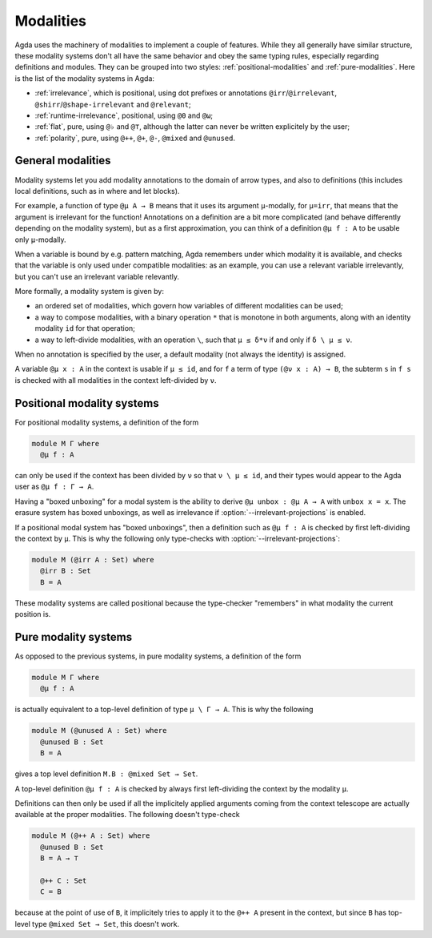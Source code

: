 ..
  ::
  module language.modalities where

.. _modalities:

==========
Modalities
==========

Agda uses the machinery of modalities to implement a couple of features.  While
they all generally have similar structure, these modality systems don't all have
the same behavior and obey the same typing rules, especially regarding
definitions and modules.  They can be grouped into two styles:
:ref:`positional-modalities` and :ref:`pure-modalities`.  Here is the list of
the modality systems in Agda:

* :ref:`irrelevance`, which is positional, using dot prefixes or annotations
  ``@irr``/``@irrelevant``, ``@shirr``/``@shape-irrelevant`` and ``@relevant``;

* :ref:`runtime-irrelevance`, positional, using ``@0`` and ``@ω``;

* :ref:`flat`, pure, using ``@♭`` and ``@⊤``, although the latter can never be
  written explicitely by the user;

* :ref:`polarity`, pure, using ``@++``, ``@+``, ``@-``, ``@mixed`` and
  ``@unused``.

General modalities
==================

Modality systems let you add modality annotations to the domain of arrow types,
and also to definitions (this includes local definitions, such as in where and
let blocks).

For example, a function of type ``@μ A → B`` means that it uses its argument
``μ``-modally, for ``μ=irr``, that means that the argument is irrelevant for the
function!  Annotations on a definition are a bit more complicated (and behave
differently depending on the modality system), but as a first approximation, you
can think of a definition ``@μ f : A`` to be usable only ``μ``-modally.

When a variable is bound by e.g. pattern matching, Agda remembers under which
modality it is available, and checks that the variable is only used under
compatible modalities: as an example, you can use a relevant variable
irrelevantly, but you can't use an irrelevant variable relevantly.

More formally, a modality system is given by:

* an ordered set of modalities, which govern how variables of different
  modalities can be used;

* a way to compose modalities, with a binary operation ``*`` that is monotone in
  both arguments, along with an identity modality ``id`` for that operation;

* a way to left-divide modalities, with an operation ``\``, such that ``μ ≤
  δ*ν`` if and only if ``δ \ μ ≤ ν``.

When no annotation is specified by the user, a default modality (not always the
identity) is assigned.

A variable ``@μ x : A`` in the context is usable if ``μ ≤ id``, and for ``f`` a
term of type ``(@ν x : A) → B``, the subterm ``s`` in ``f s`` is checked with
all modalities in the context left-divided by ``ν``.

.. _positional-modalities:

Positional modality systems
===========================

For positional modality systems, a definition of the form

.. code-block:: agda

  module M Γ where
    @μ f : A

can only be used if the context has been divided by ``ν`` so that ``ν \ μ ≤
id``, and their types would appear to the Agda user as ``@μ f : Γ → A``.

Having a "boxed unboxing" for a modal system is the ability to derive ``@μ unbox
: @μ A → A`` with ``unbox x = x``. The erasure system has boxed unboxings, as
well as irrelevance if :option:`--irrelevant-projections` is enabled.

If a positional modal system has "boxed unboxings", then a definition such as
``@μ f : A`` is checked by first left-dividing the context by ``μ``.  This is
why the following only type-checks with :option:`--irrelevant-projections`:

.. code-block:: agda

  module M (@irr A : Set) where
    @irr B : Set
    B = A

These modality systems are called positional because the type-checker
"remembers" in what modality the current position is.

.. _pure-modalities:

Pure modality systems
=====================

As opposed to the previous systems, in pure modality systems, a definition of
the form

.. code-block:: agda

  module M Γ where
    @μ f : A

is actually equivalent to a top-level definition of type ``μ \ Γ → A``.  This is
why the following

.. code-block:: agda

  module M (@unused A : Set) where
    @unused B : Set
    B = A

gives a top level definition ``M.B : @mixed Set → Set``.

A top-level definition ``@μ f : A`` is checked by always first left-dividing the
context by the modality ``μ``.


Definitions can then only be used if all the implicitely applied arguments
coming from the context telescope are actually available at the proper
modalities.  The following doesn't type-check

.. code-block:: agda

  module M (@++ A : Set) where
    @unused B : Set
    B = A → ⊤

    @++ C : Set
    C = B

because at the point of use of ``B``, it implicitely tries to apply it to the
``@++ A`` present in the context, but since ``B`` has top-level type ``@mixed
Set → Set``, this doesn't work.
